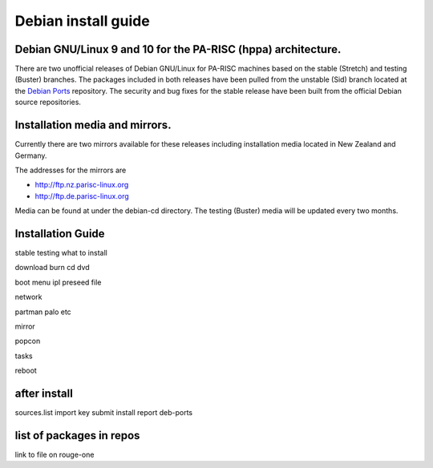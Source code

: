 Debian install guide
====================

Debian GNU/Linux 9 and 10 for the PA-RISC (hppa) architecture.
--------------------------------------------------------------

There are two unofficial releases of Debian GNU/Linux for PA-RISC
machines based on the stable (Stretch) and testing (Buster) branches.
The packages included in both releases have been pulled from the
unstable (Sid) branch located at the `Debian Ports
<http://www.debian-ports.org>`__ repository. The security and bug fixes
for the stable release have been built from the official Debian source
repositories.

Installation media and mirrors.
-------------------------------

Currently there are two mirrors available for these releases including
installation media located in New Zealand and Germany.

The addresses for the mirrors are

- http://ftp.nz.parisc-linux.org
- http://ftp.de.parisc-linux.org

Media can be found at under the debian-cd directory. The testing
(Buster) media will be updated every two months.

Installation Guide
------------------

stable testing what to install

download burn cd dvd

boot menu ipl preseed file

network

partman palo etc

mirror

popcon

tasks

reboot

after install
-------------

sources.list import key submit install report deb-ports

list of packages in repos
-------------------------

link to file on rouge-one
